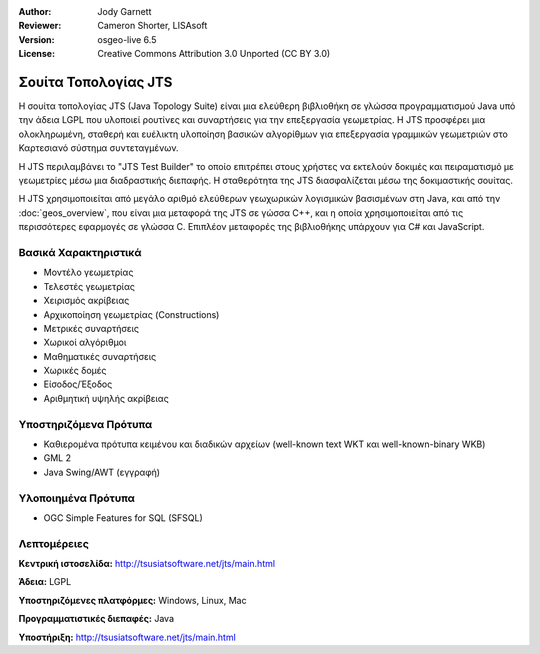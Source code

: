 :Author: Jody Garnett
:Reviewer: Cameron Shorter, LISAsoft
:Version: osgeo-live 6.5
:License: Creative Commons Attribution 3.0 Unported (CC BY 3.0)

.. image:: ../../images/project_logos/jts_project.png
  :scale: 60 %
  :alt: project logo
  :align: right
  :target: http://tsusiatsoftware.net/jts/main.html

Σουίτα Τοπολογίας JTS
================================================================================

Η σουίτα τοπολογίας JTS (Java Topology Suite) είναι μια ελεύθερη βιβλιοθήκη σε γλώσσα προγραμματισμού Java υπό την άδεια LGPL που υλοποιεί ρουτίνες και συναρτήσεις για την επεξεργασία γεωμετρίας. Η JTS προσφέρει μια ολοκληρωμένη, σταθερή και ευέλικτη υλοποίηση βασικών αλγορίθμων για επεξεργασία γραμμικών γεωμετριών στο Καρτεσιανό σύστημα συντεταγμένων.

Η JTS περιλαμβάνει το "JTS Test Builder" το οποίο επιτρέπει στους χρήστες να 
εκτελούν δοκιμές και πειραματισμό με γεωμετρίες μέσω μια διαδραστικής διεπαφής.
Η σταθερότητα της JTS διασφαλίζεται μέσω της δοκιμαστικής σουίτας.

Η JTS χρησιμοποιείται από μεγάλο αριθμό ελεύθερων γεωχωρικών λογισμικών βασισμένων στη Java, και από την
:doc:`geos_overview`, που είναι μια μεταφορά της JTS σε γώσσα C++, και η οποία χρησιμοποιείται από τις 
περισσότερες εφαρμογές σε γλώσσα C. Επιπλέον μεταφορές της βιβλιοθήκης υπάρχουν για C# και JavaScript.

.. image:: ../../images/screenshots/800x600/jts-overview.jpg
  :scale: 90 %
  :alt: JTS Topology Suite - Test Builder application
  :align: right

Βασικά Χαρακτηριστικά
--------------------------------------------------------------------------------

* Μοντέλο γεωμετρίας
* Τελεστές γεωμετρίας
* Χειρισμός ακρίβειας
* Αρχικοποίηση γεωμετρίας (Constructions)
* Μετρικές συναρτήσεις
* Χωρικοί αλγόριθμοι
* Μαθηματικές συναρτήσεις
* Χωρικές δομές
* Είσοδος/Έξοδος
* Αριθμητική υψηλής ακρίβειας

Υποστηριζόμενα Πρότυπα
----------------------

* Καθιερομένα πρότυπα κειμένου και διαδικών αρχείων (well-known text WKT και well-known-binary WKB)
* GML 2
* Java Swing/AWT (εγγραφή)

Υλοποιημένα Πρότυπα
--------------------------------------------------------------------------------

* OGC Simple Features for SQL (SFSQL)

Λεπτομέρειες
--------------------------------------------------------------------------------

**Κεντρική ιστοσελίδα:** http://tsusiatsoftware.net/jts/main.html

**Άδεια:** LGPL

**Υποστηριζόμενες πλατφόρμες:** Windows, Linux, Mac 

**Προγραμματιστικές διεπαφές:** Java

**Υποστήριξη:** http://tsusiatsoftware.net/jts/main.html
